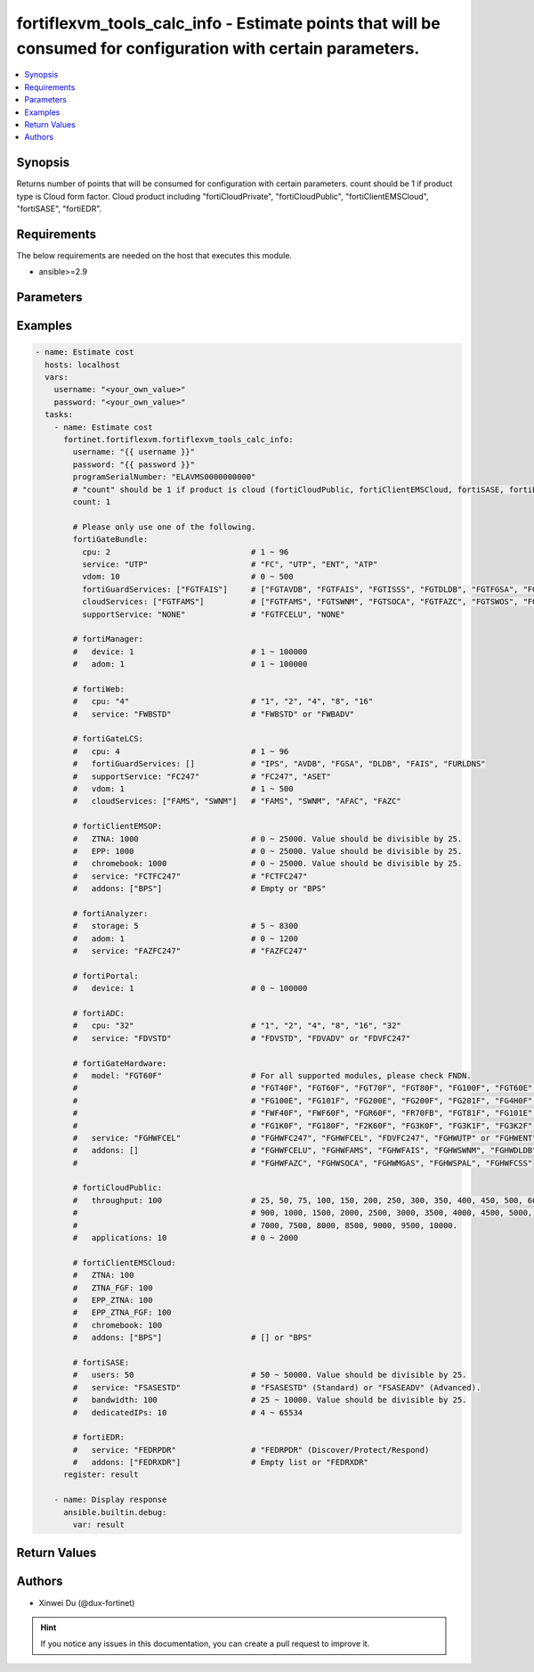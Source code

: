 fortiflexvm_tools_calc_info - Estimate points that will be consumed for configuration with certain parameters.
++++++++++++++++++++++++++++++++++++++++++++++++++++++++++++++++++++++++++++++++++++++++++++++++++++++++++++++

.. versionadded:: 2.2.0

.. contents::
   :local:
   :depth: 1

Synopsis
--------
Returns number of points that will be consumed for configuration with certain parameters. count should be 1 if product type is Cloud form factor. Cloud product including "fortiCloudPrivate", "fortiCloudPublic", "fortiClientEMSCloud", "fortiSASE", "fortiEDR".

Requirements
------------

The below requirements are needed on the host that executes this module.

- ansible>=2.9


Parameters
----------

.. option:: username

  The username to authenticate. If not declared, the code will read the environment variable FORTIFLEX_ACCESS_USERNAME.

  :type: str

.. option:: password

  The password to authenticate. If not declared, the code will read the environment variable FORTIFLEX_ACCESS_PASSWORD.

  :type: str

.. option:: bypass_validation

  Only set to True when module schema diffs with FortiFlex API structure, module continues to execute without validating parameters.

  :type: bool
  :default: False

.. option:: programSerialNumber

  The serial number of your Flex VM Program.

  :type: str
  :required: True

.. option:: count

  Number of entitlements you want to create. Should be 1 if product type is Cloud form factor.

  :type: int
  :default: 1

.. option:: fortiGateBundle

  FortiGate Virtual Machine - Service Bundle.

  :type: dict

  .. option:: cpu

    The number of CPUs. Number between 1 and 96 (inclusive).

  :type: int
  :required: True

  .. option:: service

    The value of this attribute is one of "FC" (FortiCare), "UTP", "ENT" (Enterprise) or "ATP".

  :type: str
  :required: True

  .. option:: vdom

    Number of VDOMs. A number between 0 and 500 (inclusive). The default number is 0.

  :type: int
  :default: 0

  .. option:: fortiGuardServices

    Fortiguard Services. The default value is an empty list. It should contain zero, one or more elements of ["FGTAVDB", "FGTFAIS", "FGTISSS", "FGTDLDB", "FGTFGSA", "FGTFCSS"].

  :type: list
  :default: []

  .. option:: cloudServices

    Cloud Services. The default value is an empty list. It should contain zero, one or more elements of ["FGTFAMS", "FGTSWNM", "FGTSOCA", "FGTFAZC", "FGTSWOS", "FGTFSPA"].

  :type: list
  :default: []

  .. option:: supportService

    Suport service. "FGTFCELU" or "NONE". Default is "NONE".

  :type: str
  :default: NONE

.. option:: fortiManager

  FortiManager Virtual Machine.

  :type: dict

  .. option:: device

    Number of managed devices. A number between 1 and 100000 (inclusive).

  :type: int
  :required: True

  .. option:: adom

    Number of ADOMs. A number between 1 and 100000 (inclusive).

  :type: int
  :required: True

.. option:: fortiWeb

  FortiWeb Virtual Machine - Service Bundle.

  :type: dict

  .. option:: cpu

    Number of CPUs. The value of this attribute is one of "1", "2" "4", "8" or "16".

  :type: str
  :required: True

  .. option:: service

    Service Package. Valid values are "FWBSTD" (Standard) or "FWBADV" (Advanced).

  :type: str
  :required: True

.. option:: fortiGateLCS

  FortiGate Virtual Machine - A La Carte Services.

  :type: dict

  .. option:: cpu

    The number of CPUs. A number between 1 and 96 (inclusive).

  :type: int
  :required: True

  .. option:: fortiGuardServices

    The fortiguard services this FortiGate Virtual Machine supports. The default value is an empty list. It should contain zero, one or more elements of ["IPS", "AVDB", "FGSA", "DLDB", "FAIS", "FURLDNS"].

  :type: list
  :default: []

  .. option:: supportService

    Valid values are "FC247" (FortiCare 24x7) or "ASET" (FortiCare Elite).

  :type: str
  :required: True

  .. option:: vdom

    Number of VDOMs. A number between 1 and 500 (inclusive).

  :type: int
  :required: True

  .. option:: cloudServices

    The cloud services this FortiGate Virtual Machine supports. The default value is an empty list. It should contain zero, one or more elements of ["FAMS", "SWNM", "AFAC", "FAZC"].

  :type: list
  :default: []

.. option:: fortiClientEMSOP

  FortiClient EMS On-Prem.

  :type: dict

  .. option:: ZTNA

    ZTNA/VPN (number of endpoints). Number between 0 and 25000 (inclusive). Value should be divisible by 25.

  :type: int
  :required: True

  .. option:: EPP

    EPP/ATP + ZTNA/VPN (number of endpoints). Number between 0 and 25000 (inclusive). Value should be divisible by 25.

  :type: int
  :required: True

  .. option:: chromebook

    Chromebook (number of endpoints). Number between 0 and 25000 (inclusive). Value should be divisible by 25.

  :type: int
  :required: True

  .. option:: service

    Support Services. Possible value is "FCTFC247" (FortiCare Premium)

  :type: str
  :required: True

  .. option:: addons

    A d d o n s .   A   l i s t .   P o s s i b l e   v a l u e   i s   " B P S "   (   F o r t i C a r e   B e s t   P r a c t i c e ) .

  :type: list
  :default: []

.. option:: fortiAnalyzer

  FortiAnalyzer Virtual Machine.

  :type: dict

  .. option:: storage

    Daily Storage (GB). A number between 5 and 8300 (inclusive).

  :type: int
  :required: True

  .. option:: adom

    Number of ADOMs. A number between 0 and 1200 (inclusive).

  :type: int
  :required: True

  .. option:: service

    Support Service. Currently, the only available option is "FAZFC247" (FortiCare Premium). The default value is "FAZFC247".

  :type: str
  :required: True

.. option:: fortiPortal

  FortiPortal Virtual Machine.

  :type: dict

  .. option:: device

    Number of managed devices. A number between 0 and 100000 (inclusive).

  :type: int
  :required: True

.. option:: fortiADC

  FortiADC Virtual Machine.

  :type: dict

  .. option:: cpu

    Number of CPUs. The value of this attribute is one of "1", "2", "4", "8", "16" or "32".

  :type: str
  :required: True

  .. option:: service

    Support Service. "FDVSTD" (Standard), "FDVADV" (Advanced) or "FDVFC247" (FortiCare Premium).

  :type: str
  :required: True

.. option:: fortiGateHardware

  FortiGate Hardware.

  :type: dict

  .. option:: model

    The device model. For all supported models, please check FNDN. Possible values are FGT40F (FortiGate-40F), FGT60F (FortiGate-60F), FGT70F (FortiGate-70F), FGT80F (FortiGate-80F), FG100F (FortiGate-100F), FGT60E (FortiGate-60E), FGT61F (FortiGate-61F), FG100E (FortiGate-100E), FG101F (FortiGate-101F), FG200E (FortiGate-200E), FG200F (FortiGate-200F), FG201F (FortiGate-201F), FG4H0F (FortiGate-400F), FG6H0F (FortiGate-600F), FWF40F (FortiWifi-40F), FWF60F (FortiWifi-60F), FGR60F (FortiGateRugged-60F), FR70FB (FortiGateRugged-70F), FGT81F (FortiGate-81F), FG101E (FortiGate-101E), FG4H1F (FortiGate-401F), FG1K0F (FortiGate-1000F), FG180F (FortiGate-1800F), F2K60F (FortiGate-2600F), FG3K0F (FortiGate-3000F), FG3K1F (FortiGate-3001F), FG3K2F (FortiGate-3200F).

  :type: str
  :required: True

  .. option:: service

    Support Service. Possible values are FGHWFC247 (FortiCare Premium), FGHWFCEL (FortiCare Elite), FDVFC247 (ATP), FGHWUTP (UTP) or FGHWENT (Enterprise).

  :type: str
  :required: True

  .. option:: addons

    Addons. A list, can be empty, possible values are FGHWFCELU (FortiCare Elite Upgrade), FGHWFAMS (FortiGate Cloud Management), FGHWFAIS (AI-Based In-line Sandbox), FGHWSWNM (SD-WAN Underlay), FGHWDLDB (FortiGuard DLP), FGHWFAZC (FortiAnalyzer Cloud), FGHWSOCA (SOCaaS), FGHWMGAS (Managed FortiGate), FGHWSPAL (SD-WAN Connector for FortiSASE), FGHWFCSS (FortiConverter Service).

  :type: list
  :default: []

.. option:: fortiCloudPrivate

  FortiWeb Cloud, Private.

  :type: dict

  .. option:: throughput

    Average Throughput (Mbps). Possible values are 10, 25, 50, 75, 100, 150, 200, 250, 300, 350, 400, 450, 500, 600, 700, 800, 900, 1000, 1500, 2000, 2500, 3000, 3500, 4000, 4500, 5000, 5500, 6000, 6500, 7000, 7500, 8000, 8500, 9000, 9500, 10000.

  :type: int
  :required: True

  .. option:: applications

    N u m b e r   o f   w e b   a p p l i c a t i o n s .   N u m b e r   b e t w e e n   0   a n d   2 0 0 0   ( i n c l u s i v e ) .

  :type: int
  :required: True

.. option:: fortiCloudPublic

  FortiWeb Cloud, Public.

  :type: dict

  .. option:: throughput

    Average Throughput (Mbps). Possible values are 25, 50, 75, 100, 150, 200, 250, 300, 350, 400, 450, 500, 600, 700, 800, 900, 1000, 1500, 2000, 2500, 3000, 3500, 4000, 4500, 5000, 5500, 6000, 6500, 7000, 7500, 8000, 8500, 9000, 9500, 10000.

  :type: int
  :required: True

  .. option:: applications

    N u m b e r   o f   w e b   a p p l i c a t i o n s .   N u m b e r   b e t w e e n   0   a n d   2 0 0 0   ( i n c l u s i v e ) .

  :type: int
  :required: True

.. option:: fortiClientEMSCloud

  FortiClient EMS Cloud.

  :type: dict

  .. option:: ZTNA

    ZTNA/VPN (number of endpoints). Number between 0 and 25000 (inclusive). Value should be divisible by 25.

  :type: int
  :required: True

  .. option:: ZTNA_FGF

    ZTNA/VPN + FortiGuard Forensics (number of endpoints). Number between 0 and 25000 (inclusive). Value should be divisible by 25.

  :type: int
  :required: True

  .. option:: EPP_ZTNA

    EPP/ATP + ZTNA/VPN (number of endpoints). Number between 0 and 25000 (inclusive). Value should be divisible by 25.

  :type: int
  :required: True

  .. option:: EPP_ZTNA_FGF

    EPP/ATP + ZTNA/VPN + FortiGuard Forensics (number of endpoints). Number between 0 and 25000 (inclusive). Value should be divisible by 25.

  :type: int
  :required: True

  .. option:: chromebook

    Chromebook (number of endpoints). Number between 0 and 25000 (inclusive). Value should be divisible by 25.

  :type: int
  :required: True

  .. option:: addons

    A d d o n s .   A   l i s t .   P o s s i b l e   v a l u e   i s   " B P S "   ( F o r t i C a r e   B e s t   P r a c t i c e ) .

  :type: list
  :default: []

.. option:: fortiSASE

  fortiSASE Cloud Configuration.

  :type: dict

  .. option:: users

    Number of users. Number between 50 and 50,000 (inclusive). Value should be divisible by 25.

  :type: int
  :required: True

  .. option:: service

    S e r v i c e   p a c k a g e .   " F S A S E S T D "   ( S t a n d a r d )   o r   " F S A S E A D V "   ( A d v a n c e d ) .

  :type: str
  :required: True

  .. option:: bandwidth

    N u m b e r   b e t w e e n   2 5   a n d   1 0 , 0 0 0   ( i n c l u s i v e ) .   V a l u e   s h o u l d   b e   d i v i s i b l e   b y   2 5 .

  :type: int
  :required: True

  .. option:: dedicatedIPs

    N u m b e r   b e t w e e n   4   a n d   6 5 , 5 3 4   ( i n c l u s i v e ) .

  :type: int
  :required: True

.. option:: fortiEDR

  fortiEDR Cloud Configuration.

  :type: dict

  .. option:: service

    S e r v i c e   p a c k a g e .   " F E D R P D R "   ( D i s c o v e r / P r o t e c t / R e s p o n d ) .

  :type: str
  :required: True

  .. option:: addons

    A d d o n s .   A   l i s t .   P o s s i b l e   v a l u e   i s   " F E D R X D R "   ( X D R ) .

  :type: list
  :default: []


Examples
-------------

.. code-block:: yaml

  - name: Estimate cost
    hosts: localhost
    vars:
      username: "<your_own_value>"
      password: "<your_own_value>"
    tasks:
      - name: Estimate cost
        fortinet.fortiflexvm.fortiflexvm_tools_calc_info:
          username: "{{ username }}"
          password: "{{ password }}"
          programSerialNumber: "ELAVMS0000000000"
          # "count" should be 1 if product is cloud (fortiCloudPublic, fortiClientEMSCloud, fortiSASE, fortiEDR).
          count: 1
  
          # Please only use one of the following.
          fortiGateBundle:
            cpu: 2                              # 1 ~ 96
            service: "UTP"                      # "FC", "UTP", "ENT", "ATP"
            vdom: 10                            # 0 ~ 500
            fortiGuardServices: ["FGTFAIS"]     # ["FGTAVDB", "FGTFAIS", "FGTISSS", "FGTDLDB", "FGTFGSA", "FGTFCSS"]
            cloudServices: ["FGTFAMS"]          # ["FGTFAMS", "FGTSWNM", "FGTSOCA", "FGTFAZC", "FGTSWOS", "FGTFSPA"]
            supportService: "NONE"              # "FGTFCELU", "NONE"
  
          # fortiManager:
          #   device: 1                         # 1 ~ 100000
          #   adom: 1                           # 1 ~ 100000
  
          # fortiWeb:
          #   cpu: "4"                          # "1", "2", "4", "8", "16"
          #   service: "FWBSTD"                 # "FWBSTD" or "FWBADV"
  
          # fortiGateLCS:
          #   cpu: 4                            # 1 ~ 96
          #   fortiGuardServices: []            # "IPS", "AVDB", "FGSA", "DLDB", "FAIS", "FURLDNS"
          #   supportService: "FC247"           # "FC247", "ASET"
          #   vdom: 1                           # 1 ~ 500
          #   cloudServices: ["FAMS", "SWNM"]   # "FAMS", "SWNM", "AFAC", "FAZC"
  
          # fortiClientEMSOP:
          #   ZTNA: 1000                        # 0 ~ 25000. Value should be divisible by 25.
          #   EPP: 1000                         # 0 ~ 25000. Value should be divisible by 25.
          #   chromebook: 1000                  # 0 ~ 25000. Value should be divisible by 25.
          #   service: "FCTFC247"               # "FCTFC247"
          #   addons: ["BPS"]                   # Empty or "BPS"
  
          # fortiAnalyzer:
          #   storage: 5                        # 5 ~ 8300
          #   adom: 1                           # 0 ~ 1200
          #   service: "FAZFC247"               # "FAZFC247"
  
          # fortiPortal:
          #   device: 1                         # 0 ~ 100000
  
          # fortiADC:
          #   cpu: "32"                         # "1", "2", "4", "8", "16", "32"
          #   service: "FDVSTD"                 # "FDVSTD", "FDVADV" or "FDVFC247"
  
          # fortiGateHardware:
          #   model: "FGT60F"                   # For all supported modules, please check FNDN.
          #                                     # "FGT40F", "FGT60F", "FGT70F", "FGT80F", "FG100F", "FGT60E", "FGT61F",
          #                                     # "FG100E", "FG101F", "FG200E", "FG200F", "FG201F", "FG4H0F", "FG6H0F",
          #                                     # "FWF40F", "FWF60F", "FGR60F", "FR70FB", "FGT81F", "FG101E", "FG4H1F",
          #                                     # "FG1K0F", "FG180F", "F2K60F", "FG3K0F", "FG3K1F", "FG3K2F"...
          #   service: "FGHWFCEL"               # "FGHWFC247", "FGHWFCEL", "FDVFC247", "FGHWUTP" or "FGHWENT"
          #   addons: []                        # "FGHWFCELU", "FGHWFAMS", "FGHWFAIS", "FGHWSWNM", "FGHWDLDB",
          #                                     # "FGHWFAZC", "FGHWSOCA", "FGHWMGAS", "FGHWSPAL", "FGHWFCSS"
  
          # fortiCloudPublic:
          #   throughput: 100                   # 25, 50, 75, 100, 150, 200, 250, 300, 350, 400, 450, 500, 600, 700, 800,
          #                                     # 900, 1000, 1500, 2000, 2500, 3000, 3500, 4000, 4500, 5000, 5500, 6000, 6500,
          #                                     # 7000, 7500, 8000, 8500, 9000, 9500, 10000.
          #   applications: 10                  # 0 ~ 2000
  
          # fortiClientEMSCloud:
          #   ZTNA: 100
          #   ZTNA_FGF: 100
          #   EPP_ZTNA: 100
          #   EPP_ZTNA_FGF: 100
          #   chromebook: 100
          #   addons: ["BPS"]                   # [] or "BPS"
  
          # fortiSASE:
          #   users: 50                         # 50 ~ 50000. Value should be divisible by 25.
          #   service: "FSASESTD"               # "FSASESTD" (Standard) or "FSASEADV" (Advanced).
          #   bandwidth: 100                    # 25 ~ 10000. Value should be divisible by 25.
          #   dedicatedIPs: 10                  # 4 ~ 65534
  
          # fortiEDR:
          #   service: "FEDRPDR"                # "FEDRPDR" (Discover/Protect/Respond)
          #   addons: ["FEDRXDR"]               # Empty list or "FEDRXDR"
        register: result
  
      - name: Display response
        ansible.builtin.debug:
          var: result
  


Return Values
-------------

.. option:: configs

  Estimate consumed points.

  :type: dict
  :returned: always
  
  .. option:: current
  
    The ID of the account associated with the program.
  
    :type: int
    :returned: always
  
  .. option:: latest
  
    Unknown.
  
    :type: int
    :returned: always
  
  .. option:: latestEffectiveDate
  
    Latest effective date.
  
    :type: str
    :returned: always

.. option:: message

  Estimate consumed points.

  :type: str
  :returned: always

.. option:: status

  Request status.

  :type: int
  :returned: always

Authors
-------

- Xinwei Du (@dux-fortinet)

.. hint::
    If you notice any issues in this documentation, you can create a pull request to improve it.